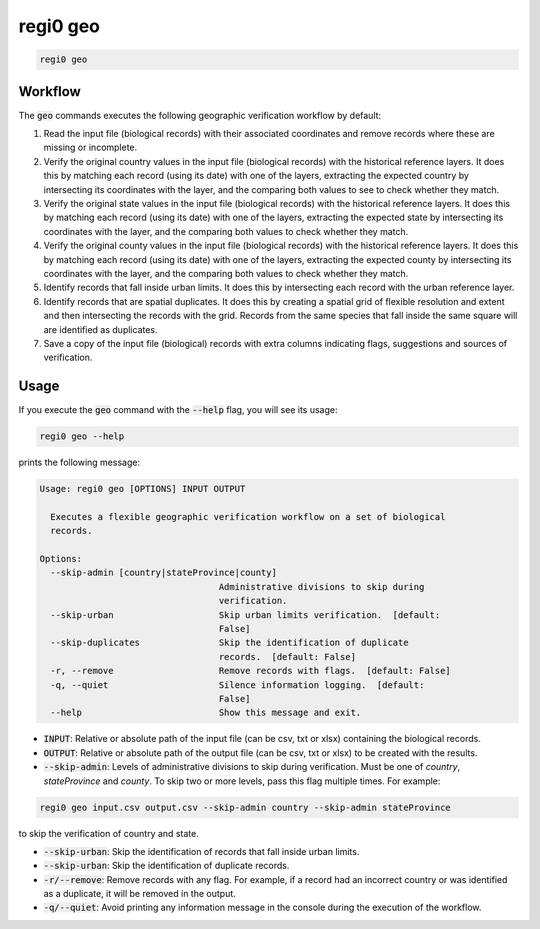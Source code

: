 regi0 geo
=========

.. code:: text

    regi0 geo

Workflow
********
The :code:`geo` commands executes the following geographic verification workflow by default:

1. Read the input file (biological records) with their associated coordinates and remove records where these are missing or incomplete.

2. Verify the original country values in the input file (biological records) with the historical reference layers. It does this by matching each record (using its date) with one of the layers, extracting the expected country by intersecting its coordinates with the layer, and the comparing both values to see to check whether they match.

3. Verify the original state values in the input file (biological records) with the historical reference layers. It does this by matching each record (using its date) with one of the layers, extracting the expected state by intersecting its coordinates with the layer, and the comparing both values to check whether they match.

4. Verify the original county values in the input file (biological records) with the historical reference layers. It does this by matching each record (using its date) with one of the layers, extracting the expected county by intersecting its coordinates with the layer, and the comparing both values to check whether they match.

5. Identify records that fall inside urban limits. It does this by intersecting each record with the urban reference layer.

6. Identify records that are spatial duplicates. It does this by creating a spatial grid of flexible resolution and extent and then intersecting the records with the grid. Records from the same species that fall inside the same square will are identified as duplicates.

7. Save a copy of the input file (biological) records with extra columns indicating flags, suggestions and sources of verification.

Usage
*****
If you execute the :code:`geo` command with the :code:`--help` flag, you will see its usage:

.. code:: text

    regi0 geo --help

prints the following message:

.. code:: text

    Usage: regi0 geo [OPTIONS] INPUT OUTPUT

      Executes a flexible geographic verification workflow on a set of biological
      records.

    Options:
      --skip-admin [country|stateProvince|county]
                                      Administrative divisions to skip during
                                      verification.
      --skip-urban                    Skip urban limits verification.  [default:
                                      False]
      --skip-duplicates               Skip the identification of duplicate
                                      records.  [default: False]
      -r, --remove                    Remove records with flags.  [default: False]
      -q, --quiet                     Silence information logging.  [default:
                                      False]
      --help                          Show this message and exit.

- :code:`INPUT`: Relative or absolute path of the input file (can be csv, txt or xlsx) containing the biological records.

- :code:`OUTPUT`: Relative or absolute path of the output file (can be csv, txt or xlsx) to be created with the results.

- :code:`--skip-admin`: Levels of administrative divisions to skip during verification. Must be one of `country`, `stateProvince` and `county`. To skip two or more levels, pass this flag multiple times. For example:

.. code:: bash

    regi0 geo input.csv output.csv --skip-admin country --skip-admin stateProvince

to skip the verification of country and state.

- :code:`--skip-urban`: Skip the identification of records that fall inside urban limits.

- :code:`--skip-urban`: Skip the identification of duplicate records.

- :code:`-r/--remove`: Remove records with any flag. For example, if a record had an incorrect country or was identified as a duplicate, it will be removed in the output.

- :code:`-q/--quiet`: Avoid printing any information message in the console during the execution of the workflow.
